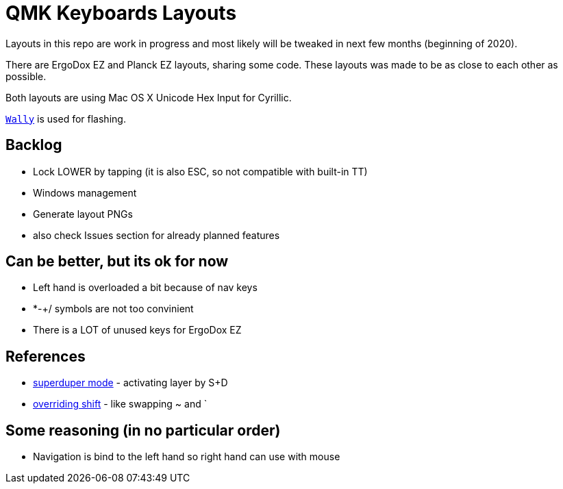 = QMK Keyboards Layouts

Layouts in this repo are work in progress and most likely will be tweaked in next few months
(beginning of 2020).

There are ErgoDox EZ and Planck EZ layouts, sharing some code.
These layouts was made to be as close to each other as possible.

Both layouts are using Mac OS X Unicode Hex Input for Cyrillic.

https://ergodox-ez.com/pages/wally[`Wally`] is used for flashing.


== Backlog
 - Lock LOWER by tapping (it is also ESC, so not compatible with built-in TT)
 - Windows management
 - Generate layout PNGs
 - also check Issues section for already planned features

== Can be better, but its ok for now
 - Left hand is overloaded a bit because of nav keys
 - *-+/ symbols are not too convinient
 - There is a LOT of unused keys for ErgoDox EZ

== References
 - https://git.io/Je9NM[superduper mode] - activating layer by S+D
 - https://git.io/Je9NF[overriding shift] - like swapping ~ and `

== Some reasoning (in no particular order)
 - Navigation is bind to the left hand so right hand can use with mouse   
